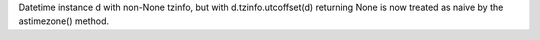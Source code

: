 Datetime instance d with non-None tzinfo, but with d.tzinfo.utcoffset(d)
returning None is now treated as naive by the astimezone() method.
